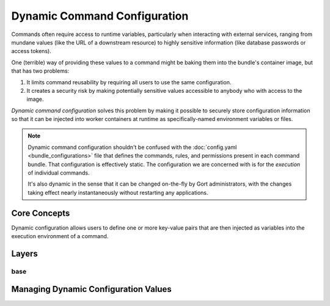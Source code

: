 Dynamic Command Configuration
=============================

Commands often require access to runtime variables, particularly when interacting with external
services, ranging from mundane values (like the URL of a downstream resource) to highly sensitive
information (like database passwords or access tokens).

One (terrible) way of providing these values to a command might be baking them into the
bundle's container image, but that has two problems:

#. It limits command reusability by requiring all users to use the same configuration.
#. It creates a security risk by making potentially sensitive values accessible to anybody who with access to the image.

*Dynamic command configuration* solves this problem by making it possible to securely store
configuration information so that it can be injected into worker containers at runtime as
specifically-named environment variables or files.

.. note:: Dynamic command configuration shouldn't
    be confused with the :doc:`config.yaml <bundle_configurations>` file
    that defines the commands, rules, and permissions present in each
    command bundle. That configuration is effectively static. The
    configuration we are concerned with is for the *execution* of
    individual commands.

    It's also dynamic in the sense that it can be changed on-the-fly
    by Gort administrators, with the changes taking effect nearly
    instantaneously without restarting any applications.


Core Concepts
-------------

Dynamic configuration allows users to define one or more key-value pairs that are then injected
as variables into the execution environment of a command.

.. As a concrete example, let's look at Gort's `Pingdom
.. bundle <https://github.com/cogcmd/pingdom>`__. As we can
.. `see <https://github.com/cogcmd/pingdom/blob/ce0e124bd5dd75e2f50b1e9ca94a153d9ac87c13/config.yaml#L26-L32>`__,
.. the ``pingdom:check`` command expects three environment variables to be
.. set: ``PINGDOM_USER_EMAIL``, ``PINGDOM_USER_PASSWORD``, and
.. ``PINGDOM_APPLICATION_KEY``. Each of these credentials are required
.. before we can make a properly authenticated REST API request against
.. Pingdom's servers.

.. We can store these credentials in a simple YAML file and make it
.. available to Relay (we'll talk about exactly how to do that below, but
.. the details aren't important right now).

.. **Pingdom Dynamic Configuration.**

.. .. code:: YAML

..       PINGDOM_USER_EMAIL: me@mycompany.com
..       PINGDOM_USER_PASSWORD: supersecret
..       PINGDOM_APPLICATION_KEY: abcdefghijklmnopqrstuvwxyz

.. Relay will inject these values into the execution environment it builds
.. for each command in the ``pingdom`` bundle. Commands can then access
.. them as environment variables (e.g. ``ENV['PINGDOM_USER_EMAIL']`` in
.. Ruby, ``os.environ['PINGDOM_USER_EMAIL']`` in Python, etc.)

.. .. warning:: Each command in a bundle will receive the same dynamic configuration
..     environment. There is not currently a way to cause one command to
..     receive one set of variables while another receives a different set.

.. .. caution:: Any keys starting with the prefixes ``COG_`` or ``RELAY_`` will be
..     logged by Relay and ignored.

Layers
------

.. Gort allows you to refine the values of these dynamic configurations
.. based on the room the command is invoked from, the user that invokes the
.. command, or a combination of both. For example, this would allow you to
.. configure the `twitter <https://github.com/cogcmd/twitter>`__ bundle to
.. tweet from a special support account when invoked from your ``#support``
.. Slack channel, but from your main company account when called from your
.. ``#marketing`` channel.

.. All bundles can have a "base" configuration layer, which defines (in the
.. absence of any additional layering) the key-value pairs that will be
.. used for command invocations in general. The YAML file above could
.. define the base layer for the ``pingdom`` bundle. If you don't require
.. any room- or user-specific customizations, this is the only layer you
.. really need to care about; in fact, you can act as though layers don't
.. even exist.

.. On top of this base, a "room" layer can be overlaid using a merge
.. strategy. Any keys in common will take their values from the room layer,
.. while any keys only mentioned in the base will take their values from
.. that layer. While there is only one "base" layer, each bundle can have
.. any number of room layers, named for a room in their chat client. In our
.. Twitter example above, we would have a "room/support" layer, and a
.. "room/marketing" layer. Whenever a ``twitter`` bundle command was
.. invoked from one of those rooms, the appropriate layer would be put into
.. play.

.. Finally, the same situation applies for "user" layers. If Alice should
.. only ever tweet from a particular account, the appropriate credentials
.. could be put into a "user/alice" layer (assuming her Gort username is
.. "alice").

.. .. note:: Since different chat clients can have different conventions, Gort
..     normalizes names by lowercasing them. Thus, the room layer for your
..     \\"Operations\\" room would be \\"room/operations\\".

.. .. note:: Early in processing a request, Gort resolves a user's chat handle to
..     that person's Gort username, and this is what is used to determine
..     the appropriate user configuration layer to apply.

.. Let's look at a basic example of how this would work in practice. Let's
.. say we have a ``widget:widget`` command that we want to configure. For
.. it's base configuration we'll use this:

base
^^^^

.. .. code:: YAML

..     WIDGET_FOO: base
..     WIDGET_BAR: base
..     WIDGET_BAZ: base

.. (I leave it to your imagination what exciting things a ``widget``
.. command could do with such configuration values.)

.. If this command is invoked from our ``#ops`` Slack channel, we'll
.. override a few values:

.. **room/ops.**

.. .. code:: YAML

..     WIDGET_BAR: ops
..     WIDGET_BAZ: ops

.. Finally, if Alice invokes the command, we'll add one more refinement:

.. **user/alice.**

.. .. code:: YAML

..     WIDGET_BAZ: alice

.. Now, if Bob runs this command from the ``#engineering`` channel, that
.. invocation will receive just the base configuration values, because we
.. have defined neither a ``room/engineering`` layer, nor a ``user/bob``
.. layer.

.. If Bob runs this command from the ``#ops`` channel, however, this is
.. what the command will receive in its environment:

.. **base + room/ops.**

.. .. code:: YAML

..     WIDGET_FOO: base
..     WIDGET_BAR: ops
..     WIDGET_BAZ: ops

.. As you can see, ``WIDGET_BAR`` and ``WIDGET_BAZ`` have been overridden,
.. but ``WIDGET_FOO`` takes it's value from the base configuration. Had we
.. added a value for ``WIDGET_FOO`` to our ``room/ops`` layer, though, that
.. value would have been used here.

.. Now, when Alice runs this command from ``#engineering``, her invocation
.. will receive this set of values:

.. **base + user/alice.**

.. .. code:: YAML

..     WIDGET_FOO: base
..     WIDGET_BAR: base
..     WIDGET_BAZ: alice

.. There is no ``room/engineering`` layer in place, so we still have the
.. ``WIDGET_BAR`` value from our base layer, but the ``user/alice`` layer
.. has been overlaid.

.. If Alice runs the command from ``#ops``, all three layers will be in
.. effect:

.. **base = room/ops + alice.**

.. .. code:: YAML

..     WIDGET_FOO: base
..     WIDGET_BAR: ops
..     WIDGET_BAZ: alice


Managing Dynamic Configuration Values
-------------------------------------

.. How To Manage Dynamic Configuration Values
.. ------------------------------------------

.. There are currently two ways to manage dynamic configuration values. The
.. default method involves placing dynamic configuration YAML files on the
.. Relay host (either manually, or via the automation tooling of your
.. choice). The alternative allows Gort to centrally manage the
.. configurations on your behalf.

.. Manual Management of Dynamic Configuration
.. ~~~~~~~~~~~~~~~~~~~~~~~~~~~~~~~~~~~~~~~~~~

.. Under manual management, a Relay will look in a directory tree to find
.. YAML files containing layered dynamic configuration values. The layers
.. will be merged as described above (``base``, then ``room``, then
.. ``user``) and injected into the execution environment. As the files are
.. consulted on each command invocation (rather than cached), any changes
.. to the files will take effect on the next invocation of a command. This
.. is a tiny bit slower compared to caching the contents but ensures
.. commands are always run with the latest configuration.

.. To enable this mode, Relay must be told where your configuration files
.. will reside by setting the :ref:`RELAY_DYNAMIC_CONFIG_ROOT<relay_dynamic_config_root>`
.. configuration. If you are changing this value, you will need to restart
.. Relay for it to take effect.

.. Within the ``RELAY_DYNAMIC_CONFIG_ROOT`` directory, there should be a
.. directory for each bundle that needs dynamic configuration. Each of
.. these bundle directories will contain one or more YAML files (with
.. either a ``*.yaml`` or ``*.yml`` extension), with each file
.. corresponding to an individual layer. The naming conventions are as
.. follows:

.. -  base configuration layer: ``config.yaml``, always.

.. -  room layers: ``room_${LOWERCASE_ROOM_NAME}.yaml``. If desired, 1-on-1
..    interactions with Gort can be configured with a ``room_direct.yaml``
..    file.

.. -  user layers: ``user_${LOWERCASE_COG_USERNAME}.yaml``

.. In the example directory tree below (which assumes a
.. ``RELAY_DYNAMIC_CONFIG_ROOT`` of ``/relay-config``), we have the
.. `heroku <https://github.com/cogcmd/heroku>`__ bundle with a single base
.. configuration, the `pingdom <https://github.com/cogcmd/pingdom>`__
.. bundle with a base layer, an "ops" room layer, a 1-on-1 direct chat room
.. layer, and a user layer for "chris". Finally, the
.. `twitter <https://github.com/cogcmd/twitter>`__ bundle has a single base
.. configuration layer.

.. ::

..   relay-config
..   ├── heroku
..   │   └── config.yaml
..   ├── pingdom
..   │   ├── config.yaml
..   │   ├── room_ops.yaml
..   │   ├── room_direct.yaml
..   │   └── user_chris.yaml
..   └── twitter
..       └── config.yaml

.. .. note::
..     *About Relays*

..     - :doc:`installing_and_managing_relays`
..     - `Annotated relay.conf <https://github.com/operable/go-relay/blob/master/example_relay.conf>`__

.. Gort-managed Dynamic Configuration
.. ~~~~~~~~~~~~~~~~~~~~~~~~~~~~~~~~~

.. While manually-managed dynamic configuration is simple, it can be
.. cumbersome if you run multiple Relays, or do not have filesystem access
.. to your Relay (as is the case with `Hosted
.. Gort <https://cog.operable.io>`__). In this case, you can submit your
.. dynamic configuration layer files to Gort and it will distribute the
.. values to your Relays as appropriate.

.. By default your Relay(s) already supports managed dynamic config, but
.. you can always disable it by setting :ref:`RELAY_MANAGED_DYNAMIC_CONFIG<relay_managed_dynamic_config>`
.. to ``false``. Managed Relays check in with their Gort server periodically
.. (every 5 seconds by default; see
.. :ref:`RELAY_MANAGED_DYNAMIC_CONFIG_INTERVAL<relay_managed_dynamic_config_interval>` ) to refresh their
.. configuration data.

.. .. note:: Currently, managed configuration mode requires each individual Relay
..     to be configured as such; it is not a centrally-enabled option.
..     Future versions of Gort and Relay may change this.

.. The easiest way submit configuration layers to Gort is by using
.. ``cogctl``, which in turn uses Gort's REST API.

.. .. warning:: These commands and the API they are built on *only* work for the
..     Gort-managed configuration. They will not have access to
..     manually-managed configuration files on Relay hosts. The manual
..     process is, well, *manual*.

.. Adding a base layer of dynamic configuration
.. ^^^^^^^^^^^^^^^^^^^^^^^^^^^^^^^^^^^^^^^^^^^^

.. .. code:: shell

..     $ cogctl bundle config create pingdom ~/path/to/config.yaml --layer=base
..     Created base layer for 'pingdom' bundle

.. Here, the ``--layer`` option is not required; if not specified, "base"
.. is always the default.

.. Adding other layers is similar:

.. .. code:: shell

..     $ cogctl bundle config create pingdom ~/path/to/room_ops.yaml --layer=room/ops
..     Created room/ops layer for 'pingdom' bundle
..     $ cogctl dynamic-config create pingdom ~/path/to/user_chris.yaml --layer=user/chris
..     Created user/chris layer for 'pingdom' bundle
..     $ cogctl dynamic-config create pingdom ~/path/to/room_direct.yaml --layer=room/direct
..     Created room/direct layer for 'pingdom' bundle

.. Showing the layers that exist
.. ^^^^^^^^^^^^^^^^^^^^^^^^^^^^^

.. You can list all layers that are currently in place for a given bundle.

.. .. code:: shell

..     $ cogctl bundle config layers pingdom
..     base
..     room/direct
..     room/ops
..     user/chris

.. For any given layer, you can see the configuration that will be used.

.. .. code:: shell

..     $ cogctl bundle config info pingdom base
..     PINGDOM_USER_PASSWORD: "secret_dont_tell"
..     PINGDOM_USER_EMAIL: "cog@operable.io"
..     PINGDOM_APPLICATION_KEY: "blahblahblah"

.. Again, if you do not specify a layer, "base" is assumed. That is,
.. ``cogctl bundle config info pingdom`` is equivalent to the above command.

.. You can also see other layers:

.. .. code:: shell

..     $ cogctl bundle config info pingdom room/ops
..     PINGDOM_USER_PASSWORD: "ops4life"
..     PINGDOM_USER_EMAIL: "cog_ops@operable.io"
..     PINGDOM_APPLICATION_KEY: "opsblahblahblah"

.. .. note::
..     | The ``cogctl bundle config info`` subcommand returns the contents
..       of *only* the specified layer; it does not show you the effective
..       configuration that might be injected into a command's execution
..       environment. You are shown exactly what was uploaded when you ran
..     |
..     | cogctl bundle config create $BUNDLE $PATH\_TO\_CONFIGURATION\_FILE --layer=$LAYER
..     |
..     | not the result of overlaying multiple layers on top of each other.

.. Deleting Configuration Layers
.. ^^^^^^^^^^^^^^^^^^^^^^^^^^^^^

.. Configuration layers can be deleted individually

.. .. code:: shell

..     $ cogctl bundle config delete pingdom
..     Deleted 'base' layer for bundle 'pingdom'
..     $ cogctl bundle config delete pingdom room/ops
..     Deleted 'room/ops' layer for bundle 'pingdom'

.. (As before, not specifying a layer defaults to operating on the ``base``
.. layer.)

.. Note that by deleting the "base" layer only deletes the base layer; any
.. room or user layers will still be applied. If you wish to remove *all*
.. dynamic configuration, you must remove each layer individually. The
.. following pipelines may be useful:

.. .. code:: shell

..     # Remove ALL layers
..     cogctl bundle config layers pingdom | xargs -n1 cogctl bundle config delete pingdom

..     # Remove only room layers
..     cogctl bundle config layers pingdom | grep "room/" | xargs -n1 cogctl bundle config delete pingdom

..     # Remove only user layers
..     cogctl bundle config layers pingdom | grep "user/" | xargs -n1 cogctl bundle config delete pingdom